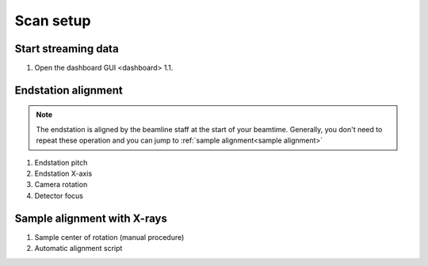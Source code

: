Scan setup
==========

Start streaming data
--------------------

1. Open the dashboard GUI <dashboard>
   1.1. 


Endstation alignment
--------------------

.. note::
	The endstation is aligned by the beamline staff at the start of your beamtime. Generally, you don't need to repeat these operation and you can jump to :ref:`sample alignment<sample alignment>`

1. Endstation pitch
2. Endstation X-axis
3. Camera rotation
4. Detector focus

.. _sample alignment:

Sample alignment with X-rays
----------------------------

1. Sample center of rotation (manual procedure)
2. Automatic alignment script
